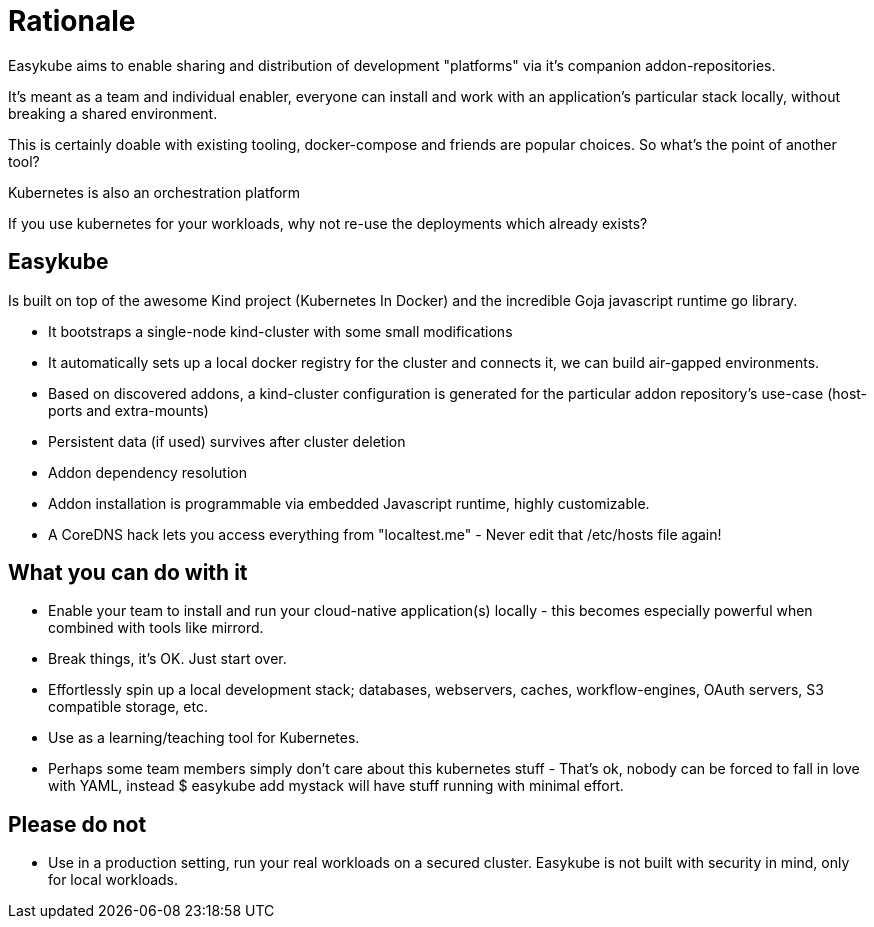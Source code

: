 = Rationale

Easykube aims to enable sharing and distribution of development "platforms" via it’s companion addon-repositories.

It’s meant as a team and individual enabler, everyone can install and work with an application’s particular stack locally, without breaking a shared environment.

This is certainly doable with existing tooling, docker-compose and friends are popular choices. So what’s the point of another tool?

Kubernetes is also an orchestration platform

If you use kubernetes for your workloads, why not re-use the deployments which already exists?

== Easykube

Is built on top of the awesome Kind project (Kubernetes In Docker) and the incredible Goja javascript runtime go library.

* It bootstraps a single-node kind-cluster with some small modifications

* It automatically sets up a local docker registry for the cluster and connects it, we can build air-gapped environments.

* Based on discovered addons, a kind-cluster configuration is generated for the particular addon repository’s use-case (host-ports and extra-mounts)

* Persistent data (if used) survives after cluster deletion

* Addon dependency resolution

* Addon installation is programmable via embedded Javascript runtime, highly customizable.

* A CoreDNS hack lets you access everything from "localtest.me" - Never edit that /etc/hosts file again!

== What you can do with it

* Enable your team to install and run your cloud-native application(s) locally - this becomes especially powerful when combined with tools like mirrord.

* Break things, it’s OK. Just start over.

* Effortlessly spin up a local development stack; databases, webservers, caches, workflow-engines, OAuth servers, S3 compatible storage, etc.

* Use as a learning/teaching tool for Kubernetes.

* Perhaps some team members simply don’t care about this kubernetes stuff - That’s ok, nobody can be forced to fall in love with YAML, instead $ easykube add mystack will have stuff running with minimal effort.

== Please do not

* Use in a production setting, run your real workloads on a secured cluster. Easykube is not built with security in mind, only for local workloads.
